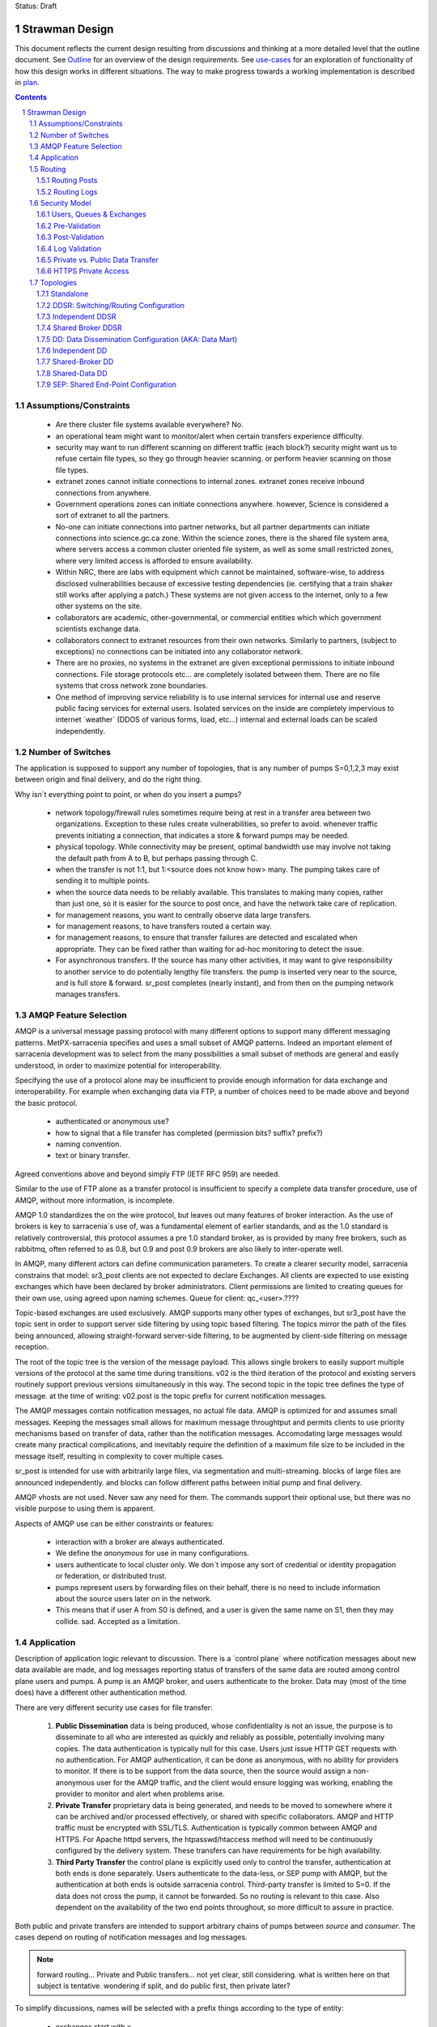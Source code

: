
Status: Draft

=================
 Strawman Design
=================

.. section-numbering::

This document reflects the current design resulting from discussions and thinking
at a more detailed level that the outline document.  See `Outline <Outline.html>`_ 
for an overview of the design requirements.  See `use-cases <use-cases.html>`_ for 
an exploration of functionality of how this design works in different situations.
The way to make progress towards a working implementation is described in `plan <plan.html>`_.

.. contents::

Assumptions/Constraints
-----------------------

 - Are there cluster file systems available everywhere? No.

 - an operational team might want to monitor/alert when certain transfers experience difficulty.

 - security may want to run different scanning on different traffic (each block?)
   security might want us to refuse certain file types, so they go through heavier scanning.
   or perform heavier scanning on those file types.

 - extranet zones cannot initiate connections to internal zones.  
   extranet zones receive inbound connections from anywhere.

 - Government operations zones can initiate connections anywhere.
   however, Science is considered a sort of extranet to all the partners.

 - No-one can initiate connections into partner networks, but all partner departments can initiate
   connections into science.gc.ca zone.  Within the science zones, there is the shared file system
   area, where servers access a common cluster oriented file system, as well as some small restricted
   zones, where very limited access is afforded to ensure availability.

 - Within NRC, there are labs with equipment which cannot be maintained, software-wise,
   to address disclosed vulnerabilities because of excessive testing dependencies (ie. certifying
   that a train shaker still works after applying a patch.)  These systems are not given access
   to the internet, only to a few other systems on the site.

 - collaborators are academic, other-governmental, or commercial entities which which government
   scientists exchange data.

 - collaborators connect to extranet resources from their own networks.  Similarly to partners,
   (subject to exceptions) no connections can be initiated into any collaborator network.

 - There are no proxies, no systems in the extranet are given exceptional permissions to
   initiate inbound connections.  File storage protocols etc... are completely isolated between
   them.  There are no file systems that cross network zone boundaries. 

 - One method of improving service reliability is to use internal services for internal use
   and reserve public facing services for external users.  Isolated services on the inside
   are completely impervious to internet ´weather´ (DDOS of various forms, load, etc...)
   internal and external loads can be scaled independently.


Number of Switches 
------------------

The application is supposed to support any number of topologies, that is any number of pumps S=0,1,2,3
may exist between origin and final delivery, and do the right thing.

Why isn´t everything point to point, or when do you insert a pumps?

 - network topology/firewall rules sometimes require being at rest in a transfer area between two
   organizations.  Exception to these rules create vulnerabilities, so prefer to avoid.
   whenever traffic prevents initiating a connection, that indicates a store & forward pumps
   may be needed.

 - physical topology.  While connectivity may be present, optimal bandwidth use may involve 
   not taking the default path from A to B, but perhaps passing through C.

 - when the transfer is not 1:1, but 1:<source does not know how> many. The pumping takes
   care of sending it to multiple points.

 - when the source data needs to be reliably available.  This translates to making many copies,
   rather than just one, so it is easier for the source to post once, and have the network
   take care of replication.

 - for management reasons, you want to centrally observe data large transfers.

 - for management reasons, to have transfers  routed a certain way.

 - for management reasons, to ensure that transfer failures are detected and escalated
   when appropriate. They can be fixed rather than waiting for ad-hoc monitoring to detect
   the issue.

 - For asynchronous transfers.  If the source has many other activities, it may want
   to give responsibility to another service to do potentially lengthy file transfers.
   the pump is inserted very near to the source, and is full store & forward. sr_post
   completes (nearly instant), and from then on the pumping network manages transfers.


AMQP Feature Selection
----------------------

AMQP is a universal message passing protocol with many different options to support many 
different messaging patterns.  MetPX-sarracenia specifies and uses a small subset of AMQP 
patterns.  Indeed an important element of sarracenia development was to select from the 
many possibilities a small subset of methods are general and easily understood, in order 
to maximize potential for interoperability.

Specifying the use of a protocol alone may be insufficient to provide enough information for
data exchange and interoperability.  For example when exchanging data via FTP, a number of choices
need to be made above and beyond the basic protocol.

 - authenticated or anonymous use?
 - how to signal that a file transfer has completed (permission bits? suffix? prefix?)
 - naming convention.
 - text or binary transfer.

Agreed conventions above and beyond simply FTP (IETF RFC 959) are needed.

Similar to the use of FTP alone as a transfer protocol is insufficient to specify a complete data
transfer procedure, use of AMQP, without more information, is incomplete.

AMQP 1.0 standardizes the on the wire protocol, but leaves out many features of broker interaction.
As the use of brokers is key to sarracenia´s use of, was a fundamental element of earlier standards,
and as the 1.0 standard is relatively controversial, this protocol assumes a pre 1.0 standard broker,
as is provided by many free brokers, such as rabbitmq, often referred to as 0.8, but 0.9 and post
0.9 brokers are also likely to inter-operate well.

In AMQP, many different actors can define communication parameters. To create a clearer
security model, sarracenia constrains that model: sr3_post clients are not expected to declare
Exchanges.  All clients are expected to use existing exchanges which have been declared by
broker administrators.  Client permissions are limited to creating queues for their own use,
using agreed upon naming schemes.  Queue for client: qc_<user>.????

Topic-based exchanges are used exclusively. AMQP supports many other types of exchanges,
but sr3_post have the topic sent in order to support server side filtering by using topic
based filtering.  The topics mirror the path of the files being announced, allowing
straight-forward server-side filtering, to be augmented by client-side filtering on
message reception.

The root of the topic tree is the version of the message payload. This allows single brokers
to easily support multiple versions of the protocol at the same time during transitions. v02
is the third iteration of the protocol and existing servers routinely support previous versions
simultaneously in this way. The second topic in the topic tree defines the type of message.
at the time of writing:  v02.post is the topic prefix for current notification messages.

The AMQP messages contain notification messages, no actual file data. AMQP is optimized for and assumes
small messages. Keeping the messages small allows for maximum message throughtput and permits
clients to use priority mechanisms based on transfer of data, rather than the notification messages.
Accomodating large messages would create many practical complications, and inevitably require
the definition of a maximum file size to be included in the message itself, resulting in
complexity to cover multiple cases.

sr_post is intended for use with arbitrarily large files, via segmentation and multi-streaming.
blocks of large files are announced independently. and blocks can follow different paths
between initial pump and final delivery.

AMQP vhosts are not used. Never saw any need for them. The commands support their optional 
use, but there was no visible purpose to using them is apparent.

Aspects of AMQP use can be either constraints or features:

 - interaction with a broker are always authenticated.

 - We define the *anonymous* for use in many configurations.

 - users authenticate to local cluster only. We don´t impose any sort of credential or identity propagation
   or federation, or distributed trust.

 - pumps represent users by forwarding files on their behalf, there is no need to include
   information about the source users later on in the network. 

 - This means that if user A from S0 is defined, and a user is given the same name on S1, then they may 
   collide. sad. Accepted as a limitation.


Application 
-----------

Description of application logic relevant to discussion. There is a ´control plane´ where notification messages about new 
data available are made, and log messages reporting status of transfers of the same data are routed among 
control plane users and pumps. A pump is an AMQP broker, and users authenticate to the broker. Data 
may (most of the time does) have a different other authentication method.

There are very different security use cases for file transfer:

 1. **Public Dissemination** data is being produced, whose confidentiality is not an issue, the purpose is to 
    disseminate to all who are interested as quickly and reliably as possible, potentially involving many 
    copies. The data authentication is typically null for this case. Users just issue HTTP GET requests with 
    no authentication. For AMQP authentication, it can be done as anonymous, with no ability for providers to
    monitor.  If there is to be support from the data source, then the source would assign a non-anonymous user
    for the AMQP traffic, and the client would ensure logging was working, enabling the provider to monitor and 
    alert when problems arise.

 2. **Private Transfer** proprietary data is being generated, and needs to be moved to somewhere where it can be 
    archived and/or processed effectively, or shared with specific collaborators.  AMQP and HTTP traffic must
    be encrypted with SSL/TLS.  Authentication is typically common between AMQP and HTTPS. For Apache httpd
    servers, the htpasswd/htaccess method will need to be continuously configured by the delivery system.
    These transfers can have requirements for be high availability. 

 3. **Third Party Transfer** the control plane is explicitly used only to control the transfer, authentication
    at both ends is done separately.  Users authenticate to the data-less, or SEP pump with AMQP, but the
    authentication at both ends is outside sarracenia control.  Third-party transfer is limited to S=0.
    If the data does not cross the pump, it cannot be forwarded. So no routing is relevant to this case.
    Also dependent on the availability of the two end points throughout, so more difficult to assure in practice.

Both public and private transfers are intended to support arbitrary chains of pumps between *source* and *consumer*.
The cases depend on routing of notification messages and log messages. 

.. NOTE::
   forward routing...  Private and Public transfers... not yet clear, still considering.
   what is written here on that subject is tentative. wondering if split, and do public
   first, then private later?

To simplify discussions, names will be selected with a prefix things according to the type
of entity: 

 - exchanges start with x.
 - queues start with q.
 - users start with u. users are also referred to as *sources*
 - servers start with svr
 - clusters start with c
 - ´pumps´ is used as a synonym for cluster, and they start with S (capital S.): S0, S1, S2...

on pumps:
 - users that pumps used to authenticate to each other are **interpump accounts**. Another word: **feeder** , **concierge**  ?
 - users that inject data into the network are called **sources**.
 - users that subscribe to data are called **consumers**.


Routing
-------

There are two distinct flows to route: notification messages, and logs. 
The following header in messages relate to routing, which are set in all messages.

 - *source* - the user that injected the original notification messages.
 - *source_cluster* - the cluster where the source injected the notification messages.
 - *to_clust* - the comma separated list of destination clusters.
 - *private* - the flag to indicate whether the data is private or public.

An important goal of notification messages routing is that the *source* decides where notification messages go, so 
pumping of individual products must be done only on the contents of the notification messages, not
some administrator configuration.

Administrators configure the inter pump connections (via SARRA and other components)
to align with network topologies, but once set up, all data should flow properly with 
only source initiated routing commands. Some configuration may be needed on all pumps
whenever a new pump is added to the network.


Routing Posts
~~~~~~~~~~~~~

Post routing is the routing of the notification messages announced by data *sources*.
The data corresponding to the source follows the same sequence of pumps as the notification messages
themselves.  When a notification message is processed on a pump, it is downloaded, and then the 
notification message is modified to reflect that´s availability from the next-hop pump.

Post messages are defined in the sr_post(7) man page.  They are initially emitted by *sources*,
published to xs_source.  After Pre-Validation, they go (with modifications described in Security) to 
either xPrivate or xPublic.

.. note::
   FIXME: Tentative!?
   if not separate exchange, then anyone can see any notification message (not the data, but yes the notification message)
   I think that´s not good.

For Public data, *feeders* for downstream pumps connect to xPublic.
They look at the to_clust Header in each message, and consult a post2cluster.conf file.
post2cluster.conf is just a list of cluster names configured by the administrator::

        ddi.cmc.ec.gc.ca
        dd.weather.gc.ca
        ddi.science.gc.ca 

This list of clusters is supposed to be the clusters that are reachable by traversing
this pump.  If any cluster in post2cluster.conf is listed in the to_clust of the 
message field, then the data needs to tr

Separate Downstream *feeders* connect to xPrivate for private data.  Only *feeders* are
allowed to connect to xprivate.

.. Note::
   FIXME: perhaps feed specific private exchanges for each feeder?  x2ddiedm, x2ddidor, x2ddisci ?
   using one xPrivate means pumps can see messages they may not be allowed to download
   (lesser issue than with xPublic, but depends how trusted downstream pump is.)

Routing Logs
~~~~~~~~~~~~

Log messages are defined in the sr_log(7) man page.  They are emitted by *consumers* at the end, 
as well as *feeders* as the messages traverse pumps.  log messages are posted to 
the xl_<user> exchange, and after log validation queued for the xlog exchange.

Messages in xlog destined for other clusters are routed to destinations by 
log2cluster component using log2cluster.conf configuration file.  log2cluster.conf 
uses space separated fields: First field is the cluster name (set as per soclust in 
notification messages, the second is the destination to send the log messages for posting 
originating from that cluster to) Sample, log2cluster.conf::

      clustername amqp://user@broker/vhost exchange=xlog

Where message destination is the local cluster, log2user (log2source?) will copy
the messages where source=<user> to sx_<user>.

When a user wants to view their messages, they connect to sx_<user>. and subscribe.
this can be done using *sr_subscribe -n  --topic_prefix=v02.log* or the equivalent *sr_log*.


Security Model
--------------



Users, Queues & Exchanges 
~~~~~~~~~~~~~~~~~~~~~~~~~

Each user Alice, on a broker to which she has access:
 - has an exchange xs_Alice, where she writes her notification messages, and reads her logs from. 
 - has an exchange xl_Alice, where she writes her log messages.
 - can create queues qs_Alice\_.* to bind to exchanges.

Switches connect with one another using inter-exchange accounts.
 - Alice can create and destroy her own queues, but no-one else's.  
 - Alice can only write to her xs_exchange, 
 - Exchanges are managed by the administrator, and not any user.
 - Alice can only post data that she is publishing (it will refer back to her) 

..NOTE:: 
   tester  ^q_tester.*     ^q_tester.*|xs_tester   ^q_tester.*|^xl_tester$
   leaving all permissions for queues for an amqp users also gives the permission
   do create/configure/write any amqp objects with a name starting with q_tester
   in this example.


Pre-Validation
~~~~~~~~~~~~~~

Pre-Validation refers to security and correctness checks performed on 
the information provided by the notification message before the data itself is downloaded.
Some tools may refer to this as *message validation*

 - input sanitizing (looking for errors/malicious input.)
 - an undefined number of checks that need to be configurable (script?)
 - vary per configuration, and installation (sizes)

When reading from a source:
 - a notification message arrives on xs_Alice, from a user logged in as Alice.
 - overwrites the source to be Alice: source=Alice ... or reject?
 - sets some headers that we do not trust users to do: cluster=
 - set cluster header to local one.

Reading from a feeder:
 - source doesn´t matter. (feeders can represent other users)
 - do not overwrite source.
 - ensure cluster is not local cluster (as that would be a lie.) ?

Regardless:
 - check the partitioning size, if it exceeds pump maximum, Reject.
 - check the bandwidth limitations in place. If exceeded, Hold.
 - check the disk usage limit in place. If exceeded, Hold.
 - If the private flag is set, then accept by copying to xPrivate
 - If the private flag is not set, then accept by copy to xPublic

Results:
 - Accept means: queue the message to another exchange (xinput) for downloading.
 - Reject means: do not copy message (still accept & ack so it leaves queue) product log message.
 - Hold means:  do not consume... but sleep for a while.

Hold is for temporary failure type reasons, such as bandwidth of disk space reasons. 
as these reasons are independent of the particular message, hold applies for
the entire queue, not just the message.

After Pre-Processing, a component like sr_sarra assumes the notification message is good,
and just processes it.  That means it will fetch the data from the posting source.
Once the data is downloaded, it goes through Post-Validation.


Post-Validation
~~~~~~~~~~~~~~~
 
When a file is downloaded, before re-announcing it for later hops it goes
through some analysis.  The tools may call this *file validation*:

 - when a file is downloaded, it goes through post-validation,
 - invoke one or more virus scanners chosen by security  
 - the scanners will not be the same everywhere, even different locations within
   same org, may have different scanning standards (function on security zone.)

 - Accept means:  it is OK to send this data to further hops in the network.
 - Reject menas:  do not forward this data (potentially delete local copy.) Essentially *quarantine*


Log Validation
~~~~~~~~~~~~~~

When a client like sarra or subscribe completes an operation, it creates a log message 
corresponding to the result of the operation.  (This is much lower granularity than a 
local log files.) It is important for one client not to be able to impersonate another
in creating log messages.  

 - Messages in exchanges have no reliable means of determining who inserted them.
 - so users publish their log messages to sl_<user> exchange.
 - For each user, log reader reads the message, and overwrites the consuminguser to force match. (if reading a message from sl_Alice, it forces the consuminguser field to be Alice) see sr_log(7) for user field
 - sl_* are write-only for all users, they cannot read their own notification messages for that.
 - is there some check about consuminghost?
 - Accepting a log message means publishing on the xlog exchange.
 - Only admin functions can read from xlog.
 - downstream processing is from xlog exchange which is assumed clean.
 - Rejecting a log message means not copying it anywhere. 

 - sourcce check does not make sense when channels are used for inter-pump log routing.
   Essentially, all downstream pumps can do is forward to the source cluster.
   The pumps receiving the log messages must not convert the consuminguser on those links.
   evidence of need of some sort of setting: user vs. inter-pump setting.

... NOTE::
   FIXME: if you reject a log message, does it generate a log message?
   Denial of service potential by just generating infinite bogs log messages.
   It is sad that if a connection is mis-configured as a user one, when it is inter-pump,
   that will cause messages to be dropped.  how to detect configuration error?


Private vs. Public Data Transfer
~~~~~~~~~~~~~~~~~~~~~~~~~~~~~~~~

Transfers in the past have been public, just a matter of sharing public information.
A crucial requirement of the package is to support private data copies, where the
ends of the transfer are not sharing with arbitrary others.

.. NOTE::
   FIXME: This section is a half-baked idea! not sure how things will turn out.
   basic problem:  Alice connecting to S1 wants to share with Bob, who has an
   account on S3.  To get from S1 to S3, one needs to traverse S2.  the normal
   way such routing is done is via a sr_sarra subscription to xpublic on S1, and
   S2.  So Eve, a user on S1 or S2, can see the data, and presumably download it.
   unless the http permissions are set to deny on S1 and S2. Eve should not have
   access.  Implement via http/auth permitting inter-pump accounts on S2
   to access S1/<private> and S3 account to S2/<private>. then permit bob on
   S3.

There are two modes of sending products through a network, private vs. public.
With public sending, the information transmitted is assumed to be public and available
to all comers,  If someone sees the data on an intervening pump, then they are likely
to be able to download it at will without further arrangements.  public data is posted
for inter-pump copies using the xPublic exchange, which all users may access as well.

Private data is only made available to those who are explicitly permitted access.
private data is made available only on the xPrivate exchange.  Only Interpump channel
users are given access to these messages.

.. NOTE::
   - Is two exchanges needed, or is setting permissions enough?
   - if nobody on B is permitted, then only C is able to download from B, which just works.
   - This only works with http because setting sftp permissions is going to be hell.  
   - If only using http, then Even can still see all postings, just not get data, unless xprivate happens.

For SEP topologies (see Topologies) things are much simpler as end users can just use mode bits.


HTTPS Private Access
~~~~~~~~~~~~~~~~~~~~

.. NOTE:: 
   FIXME: Not designed yet.
   Really not baked yet.  For https, need to create/manage .htaccess (canned but generated every day) 
   and .htpasswd (generated every day) files.  
 
Need some kind of adm message that sources can send N pumps later to alter the contents of .htpasswd
CRUD? or just overwrite every time?  query?

Sarra likely needs to look at this and add the ht* files every day.   Need to talk with the webmailteam guys.

How to change passwords


Topologies
----------

Questions... There are many choices for cluster layout. One can do simple H/A on a pair of nodes, 
simple active/passive?  One can go to scalable designs on an array of nodes, which requires a load 
balancer ahead of the processing nodes.  The disks of a cluster can be shared or individual to 
the processing nodes, as can broker state.  Exploring whether to support any/all configurations, 
or to determine if there is a particular design pattern that can be applied generally.

To make these determinations, considerable exploration is needed.

We start with naming the topologies so they can be referred to easily in further discussions.
None of the topologies assume that disks are pumped among servers in the traditional HA style.

Based on experience, disk pumping is considered unreliable in practice, as it involves complex
interaction with many layers, including the application.  Disks are either dedicated to nodes, 
or a cluster file system is to be used. The application is expected to deal with those two
cases.

most of the cluster management is taken care of by the sr3_tools project:

  https://github.com/MetPX/sr3_tools

A review of that project to manage deployments regardless of topology, would be helpful.

Some document short-hand:

Bunny
       A shared/clustered broker instance, where multiple nodes use a common broker to co-ordinate.


Capybara Effect
      *capybara through a snake*  where a large rodent distorts the body of a snake 
      as it is being digested.  Symbolic of poor load balancing, where one node 
      experiences a spike in load and slows down inordinately.

Fingerprint Winnowing
      Each product has a checksum and size intended to identify it uniquely, referred to as
      as fingerprint.  If two products have the same fingerprint, they are considered 
      equivalent, and only one may be forwarded.  In cases where multiple sources of equivalent 
      data are available but downstream consumers would prefer to receive single notification messages 
      of products, processes may elect to publish notifications of the first product 
      with a given fingerprint, and ignore subsequent ones.

      This is the basis for the most robust strategy for high availability, but setting up
      multiple sources for the same data, accepting notification messages for all of them, but only
      forwarding one downstream.  In normal operation, one source may be faster than the
      other, and so the second source's products are usually 'winnowed'. When one source 
      disappears, the other source's data is automatically selected, as the fingerprints 
      are now *fresh* and used, until a faster source becomes available. 

      The advantage of this method is that now A/B decision is required, so the time
      to *pumpover* is zero.  Other strategies are subject to considerable delays        
      in making the decision to pumpover, and pathologies one could summarize as flapping,
      and/or deadlocks.


Standalone
~~~~~~~~~~

In a standalone configuration, there is only one node in the configuration.  I runs all components 
and shares none with any other nodes.  That means the Broker and data services such as sftp and 
apache are on the one node.  

One appropriate usage would be a small non-24x7 data acquisition setup, to take responsibility of data 
queueing and transmission away from the instrument.


DDSR: Switching/Routing Configuration
~~~~~~~~~~~~~~~~~~~~~~~~~~~~~~~~~~~~~

This is a more scalable configuration involving several data mover nodes, and potentially several brokers.
These clusters are not destinations of data transfers, but intermediaries.  Data flows through them, but
querying them is more complicated because no one node has all data available.   The downstream clients
of DDSR's are essentially other sarracenia instances.

There are still multiple options available within this configuration pattern.
ddsr one broker per node?  (or just one broker ( clustered,logical ) broker?)

On a pumping/router, once delivery has occurred to all contexts, can you delete the file?
Just watch the log files and tick off as each scope confirms receipt.
when last one confirmed, delete. (makes re-xmit difficult ;-)

Based on a file size threshold? if the file is too big, don´t keep it around?

The intended purpose has a number of implementation options, which must be further sub-divided for analysis.


Independent DDSR 
~~~~~~~~~~~~~~~~

In Independent DDSR, there is a load balancer which distributes each incoming connection to
an individual broker running on a single node.

ddsr - broker 

pre-fetch validation would happen on the broker.  then re-post for the sarra's on the movers.


 - each node broker and transfer engines act independently. Highest robustness to failure.
 - load balancer removes mover nodes from operation on detection of a failure.
 - individual files land, mostly entirely on single nodes.
 - no single data mover sees all of the files of all of the users in a cluster.

CONFIRM: Processes running on the individual nodes, are subscribed to the local broker.
Highly susceptible to the *Capybara Effect* where all of the blocks of 
the large file are channelled though a single processing node.  Large file transfers
with trigger it.

CONFIRM: Maximum performance for a single transfer is limited to a single node.


Shared Broker DDSR
~~~~~~~~~~~~~~~~~~

While the data nodes disk space remain independent, the brokers are clustered together to
form a single logical entity.

on all nodes, the mover processes use common exchanges and queues.

 - each node transfers independently, but dependent on the broker cluster.
 - load balancer removes nodes (broker or mover) from operation.
 - external users connect to shared queues, not node specific ones.
 - transfer engines connect to cluster queues, obtaining blocks.
 - no single data mover sees all of the files of all of the users in a cluster.
 - requires broker to be clustered, adding complexity there.

In Shared Broker DDSR, *Capybara Effect* is minimized as individual blocks of a transfer
are distributed across all the mover nodes.  When a large file arrives, all of the movers
on all of the nodes may pick up individual blocks, so the work automatically is 
distributed across them.

This assumes that large files are segmented.  As different transfer nodes will have
different blocks of a file, and the data view is not shared, no re-assembly of files 
is done.

Broker clustering is considered mature technology, and therefore relatively trustworthy.



DD: Data Dissemination Configuration (AKA: Data Mart)
~~~~~~~~~~~~~~~~~~~~~~~~~~~~~~~~~~~~~~~~~~~~~~~~~~~~~

The sr3 deployment configuration is more of an end-point configuration. Each node is expected to
have a complete copy of all the data downloaded by all the nodes. Giving a unified view makes
it much more compatible with a variety of access methods, such as a file browser (over http,
or sftp) rather than being limited to AMQP notification messages. This is the type of view presented by
dd.weather.gc.ca.

Given this view, all files must be fully reassembled on receipt, prior to announcing downstream
availability. Files may have been fragmented for transfer across intervening pumps.

There are multiple options for achieving this end user visible effect, each with tradeoffs.
In all cases, there is a load balancer in front of the nodes which distributes incoming
connection requests to a node for processing.

 - multiple server nodes.  Each standalone.

 - sr3 - load balancer, just re-directs to a sr3 node?
   dd1,dd2, 

   broker on sr3 node has connection thereafter.


Independent DD
~~~~~~~~~~~~~~

 - The load balancer hands the incoming requests to multiple Standalone_ configurations. 

 - Each node downloads all data.  Disk space requirements for nodes in this configuration 
   are far larger than for DDSR nodes, where each node only has 1/n of the data.

 - Each node announces each product that it has downloaded, using it's own node name, because
   it does not know if other nodes have that product.

 - Once a connection is established, the client will communicate exclusively with that node.
   ultimate performance is limited by the individual node performance.

 - The data movers can (for maximum reliability) be configured independently, but if inputs 
   are across the WAN, one can reduce bandwidth usage N times by havng N nodes 
   share queues for distant sources and then have local transfers between the nodes.

   CONFIRM: is *Fingerprint Winnowing* required for intra-cluster copies?

   When a single node fails, it ceases to download, and the other n-1 nodes continue transferring.

.. NOTE::
  FIXME: shared broker and shared file system... hmm...  Could use second broker
  instance to do cooperating download via fingerpring winnowing. 



Shared-Broker DD
~~~~~~~~~~~~~~~~

 - a single clustered broker is shared by all nodes.

 - Each node downloads all data.  Disk space requirements for nodes in this configuration 
   are far larger than for DDSR nodes, where each node only has 1/n of the data.

 - clients connect to a cluster-wide broker instance, so the download links can be from any
   node in the cluster.

 - if the clustered broker fails, the service is down. (should be reliable)

 - A node cannot announce each product that it has downloaded, using it's own node name, because
   it does not know if other nodes have that product.   (announce as dd1 vs. dd)

 - Either:

    -- Can only announce a product once it is clear that every active node has the product.
    -- 1st come, 1st serve:  apply fingerprint winnowing. Announce only node that got the data first. 
  

 - as in the independent configuration, nodes share queues and download a fraction upstream data.
   They therefore need to exchange data amongst each other, but that means using a non-clustered
   broker. So likely there will be two brokers access by the nodes, one node local, and one shared.

 - this is more complicated, but avoids the need for a clustered file system. hmm... pick your poison.
   demo both?

Shared-Data DD
~~~~~~~~~~~~~~

 - The load balancer hands the incoming request to multiple nodes.

 - Each node has read/write access to a shared/cluster file system.

 - clustered broker configuration, all nodes see the same broker.

 - downloaded once means available everywhere (written to a shared disk)

 - so can advertise immediately with shared host spec (dd vs. dd1)

 - if the clustered broker fails, the service is down. (should be reliable)

 - if the clustered file system fails, the service is down. (??)



SEP: Shared End-Point Configuration
~~~~~~~~~~~~~~~~~~~~~~~~~~~~~~~~~~~

The SEP configuration, all of the mover nodes are directly accessible to users.
The broker does not provide data service, just a pure message broker. Can be called
*data-less* pump, or a *bunny*.

The broker is run clustered, and nothing can be said about the mover nodes.
Consumers and watchers can be started up by anyone on any collection of nodes, 
and all data visible from any node where cluster file systems provide that benefit.

Disk space administration is entirely a user configuration setting, not in
control of the application (users set ordinary quotas for their file systems directly)


